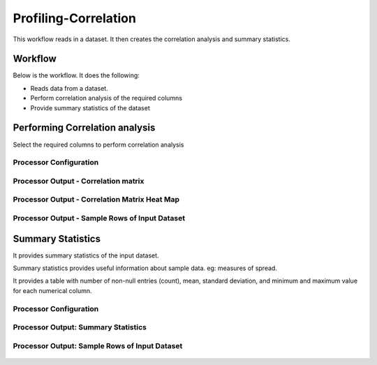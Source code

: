 Profiling-Correlation
=============

This workflow reads in a dataset. It then creates the correlation analysis and summary statistics.

Workflow
-------

Below is the workflow. It does the following:

* Reads data from a dataset.
* Perform correlation analysis of the required columns 
* Provide summary statistics of the dataset

.. figure:: ../../_assets/tutorials/data-engineering/profiling-correlation/Capture1.PNG
   :alt: ProfilingCorrelation
   :align: center
   :width: 60%
   
Performing Correlation analysis
---------------------

Select the required columns to perform correlation analysis

Processor Configuration
^^^^^^^^^^^^^^^^^^

.. figure:: ../../_assets/tutorials/data-engineering/profiling-correlation/Capture2.PNG
   :alt: ProfilingCorrelation
   :align: center
   :width: 60%
   
Processor Output - Correlation matrix
^^^^^^

.. figure:: ../../_assets/tutorials/data-engineering/profiling-correlation/Capture3.PNG
   :alt: ProfilingCorrelation
   :align: center
   :width: 60%   

Processor Output - Correlation Matrix Heat Map
^^^^^^

.. figure:: ../../_assets/tutorials/data-engineering/profiling-correlation/Capture4.PNG
   :alt: ProfilingCorrelation
   :align: center
   :width: 60%   

Processor Output - Sample Rows of Input Dataset
^^^^^^

.. figure:: ../../_assets/tutorials/data-engineering/profiling-correlation/Capture5.PNG
   :alt: ProfilingCorrelation
   :align: center
   :width: 60%   

   
Summary Statistics
------------

It provides summary statistics of the input dataset.

Summary statistics provides useful information about sample data. eg: measures of spread.

It provides a table with number of non-null entries (count), mean, standard deviation, and minimum and maximum value for each numerical column.

Processor Configuration
^^^^^^^^^^^^^^^^^^

.. figure:: ../../_assets/tutorials/data-engineering/profiling-correlation/Capture6.PNG
   :alt: ProfilingCorrelation
   :align: center
   :width: 60%   

Processor Output: Summary Statistics
^^^^^^

.. figure:: ../../_assets/tutorials/data-engineering/profiling-correlation/Capture7.PNG
   :alt: ProfilingCorrelation
   :align: center
   :width: 60%   
  
Processor Output: Sample Rows of Input Dataset
^^^^^^

.. figure:: ../../_assets/tutorials/data-engineering/profiling-correlation/Capture8.PNG
   :alt: ProfilingCorrelation
   :align: center
   :width: 60%    







